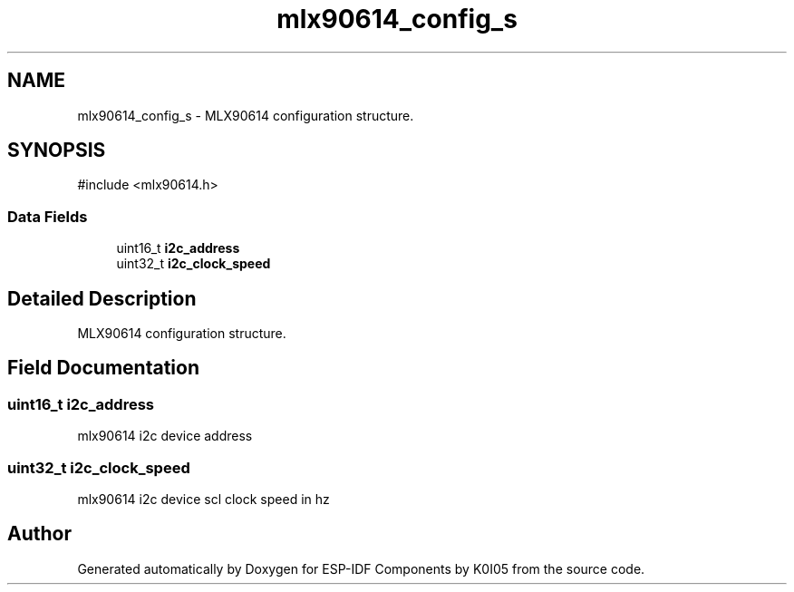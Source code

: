 .TH "mlx90614_config_s" 3 "ESP-IDF Components by K0I05" \" -*- nroff -*-
.ad l
.nh
.SH NAME
mlx90614_config_s \- MLX90614 configuration structure\&.  

.SH SYNOPSIS
.br
.PP
.PP
\fR#include <mlx90614\&.h>\fP
.SS "Data Fields"

.in +1c
.ti -1c
.RI "uint16_t \fBi2c_address\fP"
.br
.ti -1c
.RI "uint32_t \fBi2c_clock_speed\fP"
.br
.in -1c
.SH "Detailed Description"
.PP 
MLX90614 configuration structure\&. 
.SH "Field Documentation"
.PP 
.SS "uint16_t i2c_address"
mlx90614 i2c device address 
.SS "uint32_t i2c_clock_speed"
mlx90614 i2c device scl clock speed in hz 

.SH "Author"
.PP 
Generated automatically by Doxygen for ESP-IDF Components by K0I05 from the source code\&.
